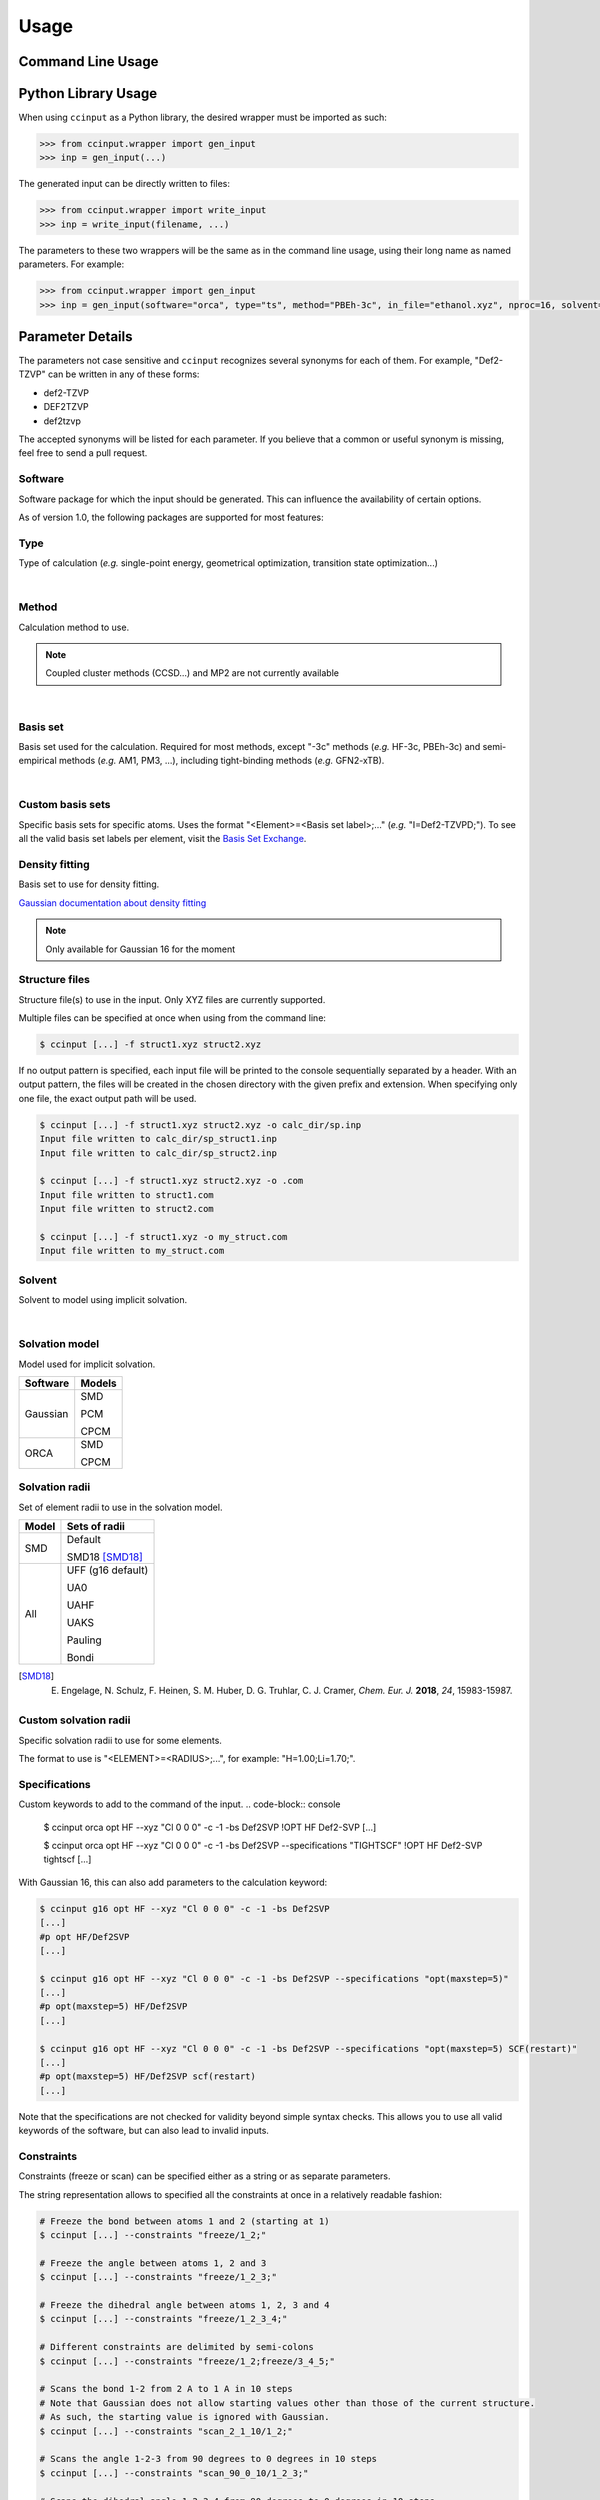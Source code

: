Usage
=====

Command Line Usage
------------------

.. argparse::
   :ref: ccinput.wrapper.get_parser
   :prog: ccinput

Python Library Usage
--------------------

When using ``ccinput`` as a Python library, the desired wrapper must be imported as such:

.. code-block:: python

        >>> from ccinput.wrapper import gen_input
        >>> inp = gen_input(...)

The generated input can be directly written to files:

.. code-block:: python

        >>> from ccinput.wrapper import write_input
        >>> inp = write_input(filename, ...)

The parameters to these two wrappers will be the same as in the command line usage, using their long name as named parameters. For example:

.. code-block:: python

        >>> from ccinput.wrapper import gen_input
        >>> inp = gen_input(software="orca", type="ts", method="PBEh-3c", in_file="ethanol.xyz", nproc=16, solvent="ethanol", solvation_model="SMD")

Parameter Details
------------------

The parameters not case sensitive and ``ccinput`` recognizes several synonyms for each of them. For example, "Def2-TZVP" can be written in any of these forms:

- def2-TZVP
- DEF2TZVP
- def2tzvp

The accepted synonyms will be listed for each parameter. If you believe that a common or useful synonym is missing, feel free to send a pull request.

Software
^^^^^^^^

Software package for which the input should be generated. This can influence the availability of certain options.

As of version 1.0, the following packages are supported for most features:

.. exec::
   from ccinput.constants import SYN_SOFTWARE
   from ccinput.documentation import format_dict_str
   print(format_dict_str(SYN_SOFTWARE, "Software id"))

Type
^^^^

Type of calculation (*e.g.* single-point energy, geometrical optimization, transition state optimization...)

.. exec::
   from ccinput.constants import INV_STR_TYPES
   from ccinput.documentation import format_dict_enum
   print(format_dict_enum(INV_STR_TYPES, "Calculation id"))

|

Method
^^^^^^

Calculation method to use.

.. note::

   Coupled cluster methods (CCSD...) and MP2 are not currently available
        
.. collapse:: All computational methods

        .. exec::
           from ccinput.constants import SYN_METHODS
           from ccinput.documentation import format_dict_str
           print(format_dict_str(SYN_METHODS, "Method"))

|

Basis set
^^^^^^^^^

Basis set used for the calculation. Required for most methods, except "-3c" methods (*e.g.* HF-3c, PBEh-3c) and semi-empirical methods (*e.g.* AM1, PM3, ...), including tight-binding methods (*e.g.* GFN2-xTB).

.. collapse:: All basis sets

        .. exec::
           from ccinput.constants import SYN_BASIS_SETS
           from ccinput.documentation import format_dict_str
           print(format_dict_str(SYN_BASIS_SETS, "Basis set"))

|

Custom basis sets
^^^^^^^^^^^^^^^^^

Specific basis sets for specific atoms. Uses the format "<Element>=<Basis set label>;..." (*e.g.* "I=Def2-TZVPD;"). To see all the valid basis set labels per element, visit the `Basis Set Exchange <https://www.basissetexchange.org/>`_.

Density fitting
^^^^^^^^^^^^^^^

Basis set to use for density fitting.

`Gaussian documentation about density fitting <https://gaussian.com/basissets/>`_

.. note::

   Only available for Gaussian 16 for the moment

Structure files
^^^^^^^^^^^^^^^

Structure file(s) to use in the input. Only XYZ files are currently supported.

Multiple files can be specified at once when using from the command line:

.. code-block:: console

        $ ccinput [...] -f struct1.xyz struct2.xyz

If no output pattern is specified, each input file will be printed to the console sequentially separated by a header. With an output pattern, the files will be created in the chosen directory with the given prefix and extension. When specifying only one file, the exact output path will be used.

.. code-block:: console

        $ ccinput [...] -f struct1.xyz struct2.xyz -o calc_dir/sp.inp
        Input file written to calc_dir/sp_struct1.inp
        Input file written to calc_dir/sp_struct2.inp

        $ ccinput [...] -f struct1.xyz struct2.xyz -o .com
        Input file written to struct1.com
        Input file written to struct2.com

        $ ccinput [...] -f struct1.xyz -o my_struct.com
        Input file written to my_struct.com


Solvent
^^^^^^^

Solvent to model using implicit solvation.

.. collapse:: All solvents

        .. exec::
           from ccinput.constants import SYN_SOLVENTS
           from ccinput.documentation import format_dict_str
           print(format_dict_str(SYN_SOLVENTS, "Solvent"))

|

Solvation model
^^^^^^^^^^^^^^^

Model used for implicit solvation.

========== ========
Software   Models
========== ========
Gaussian   SMD

           PCM

           CPCM

ORCA       SMD

           CPCM
========== ========

Solvation radii
^^^^^^^^^^^^^^^

Set of element radii to use in the solvation model.

.. note:

   Only the default radii and SMD18 radii are implemented in ORCA; the other radii can only be used in Gaussian


======= =================
Model   Sets of radii
======= =================
SMD     Default

        SMD18 [SMD18]_

All     UFF (g16 default)

        UA0 

        UAHF

        UAKS

        Pauling

        Bondi

======= =================

.. [SMD18] E. Engelage, N. Schulz, F. Heinen, S. M. Huber, D. G. Truhlar, C. J. Cramer, *Chem. Eur. J.* **2018**, *24*, 15983-15987.

Custom solvation radii
^^^^^^^^^^^^^^^^^^^^^^

Specific solvation radii to use for some elements.

The format to use is "<ELEMENT>=<RADIUS>;...", for example: "H=1.00;Li=1.70;".

Specifications
^^^^^^^^^^^^^^

Custom keywords to add to the command of the input. 
.. code-block:: console

        $ ccinput orca opt HF --xyz "Cl 0 0 0" -c -1 -bs Def2SVP
        !OPT HF Def2-SVP
        [...]

        $ ccinput orca opt HF --xyz "Cl 0 0 0" -c -1 -bs Def2SVP --specifications "TIGHTSCF"
        !OPT HF Def2-SVP tightscf
        [...]

With Gaussian 16, this can also add parameters to the calculation keyword:

.. code-block:: console

        $ ccinput g16 opt HF --xyz "Cl 0 0 0" -c -1 -bs Def2SVP
        [...]
        #p opt HF/Def2SVP
        [...]

        $ ccinput g16 opt HF --xyz "Cl 0 0 0" -c -1 -bs Def2SVP --specifications "opt(maxstep=5)"
        [...]
        #p opt(maxstep=5) HF/Def2SVP
        [...]

        $ ccinput g16 opt HF --xyz "Cl 0 0 0" -c -1 -bs Def2SVP --specifications "opt(maxstep=5) SCF(restart)"
        [...]
        #p opt(maxstep=5) HF/Def2SVP scf(restart)
        [...]

Note that the specifications are not checked for validity beyond simple syntax checks. This allows you to use all valid keywords of the software, but can also lead to invalid inputs.

Constraints
^^^^^^^^^^^

Constraints (freeze or scan) can be specified either as a string or as separate parameters.

The string representation allows to specified all the constraints at once in a relatively readable fashion:

.. code-block:: console

   # Freeze the bond between atoms 1 and 2 (starting at 1)
   $ ccinput [...] --constraints "freeze/1_2;"

   # Freeze the angle between atoms 1, 2 and 3
   $ ccinput [...] --constraints "freeze/1_2_3;"

   # Freeze the dihedral angle between atoms 1, 2, 3 and 4
   $ ccinput [...] --constraints "freeze/1_2_3_4;"

   # Different constraints are delimited by semi-colons
   $ ccinput [...] --constraints "freeze/1_2;freeze/3_4_5;"

   # Scans the bond 1-2 from 2 A to 1 A in 10 steps
   # Note that Gaussian does not allow starting values other than those of the current structure.
   # As such, the starting value is ignored with Gaussian.
   $ ccinput [...] --constraints "scan_2_1_10/1_2;"

   # Scans the angle 1-2-3 from 90 degrees to 0 degrees in 10 steps
   $ ccinput [...] --constraints "scan_90_0_10/1_2_3;"

   # Scans the dihedral angle 1-2-3-4 from 90 degrees to 0 degrees in 10 steps
   $ ccinput [...] --constraints "scan_90_0_10/1_2_3_4;"

   # Different types of constraint can be combined
   $ ccinput [...] --constraints "scan_90_0_10/1_2_3;freeze/4_5;"

The library usage uses an identical syntax:

.. code-block:: python

        >>> from ccinput.wrapper import gen_input
        >>> inp = gen_input([...], constraints="scan_90_0_10/1_2_3;freeze/4_5;")

With the string, scans always require the starting value, the final value as well as the number of steps. However, more convenient options are available using ``--scan``, ``--from``, ``--to``, ``--nsteps`` and ``--step``:

.. code-block:: console

   # Also scans the bond 1-2 from 2 A to 1 A in 10 steps
   $ ccinput [...] --scan 1 2 --from 2 --to 1 --nsteps 10

   # Scans the bond 1-2 from its current value to 1 A in 10 steps
   $ ccinput [...] --scan 1 2 --to 1 --nsteps 10

   # Scans the bond 1-2 from its current value to 1 A in steps of 0.1 A
   $ ccinput [...] --scan 1 2 --to 1 --step 0.1

   # Equivalent to the above
   $ ccinput [...] --scan 1 2 --to 1 --step -0.1

   # Scans the bonds 1-2 and 3-4 from their current values to 1 A in steps of 0.1 A
   $ ccinput [...] --scan 1 2 --to 1 --step 0.1 --scan 3 4 --to 1 --step 0.1

   # The order of the sets of parameters matters:
   # Scans the bond 1-2 from 1.9 A to 0.5 A by step of 0.15 and 
   # the bond 3-4 from 1.5 A to 1.0 A in step of 0.1 A
   $ ccinput [...] --scan 1 2 --from 1.9 --to 0.5 --step 0.15 --scan 3 4 --from 1.5 --to 1 --step 0.1

   # Scans the bond 1-2 from 1.5 A to 1.0 A in step of 0.1 A and 
   # the bond 3-4 from 1.9 A to 0.5 A by step of 0.15
   $ ccinput [...] --scan 1 2 --from 1.5 --to 1 --step 0.1 --scan 3 4 --from 1.9 --to 0.5 --step 0.15 

   # However, the exact ordering of each different parameter does not matter
   # Equivalent to the above
   $ ccinput [...] --scan 1 2 --to 1 --from 1.5 --step 0.1 --scan 3 4 --step 0.15 --to 0.5 --from 1.9 

   # Moreover, coordinates can be frozen in a similar fashion
   # Freezes the angle between atoms 1, 2 and 3
   $ ccinput [...] --freeze 1 2 3

   # Freezes the angle between atoms 1, 2 and 3 and 
   # scans the bond 1-2 from its current value to 1 A in steps of 0.1 A
   $ ccinput [...] --freeze 1 2 3 --scan 1 2 --to 1 --step 0.1

   # Equivalent to the above
   $ ccinput [...] --scan 1 2 --to 1 --step 0.1 --freeze 1 2 3 

   # Also equivalent to the above (although confusing)
   $ ccinput [...] --scan 1 2 --to 1 --freeze 1 2 3 --step 0.1


The library usage employs arrays for each parameter, with ``freeze`` and ``scan`` being arrays of arrays (for multiple constraints of multiple atoms each). The scanning parameters are prefixed by the letter "s" (for "scan") due to the name clash with the Python keyword ``from``.

.. code-block:: python

        >>> from ccinput.wrapper import gen_input
        >>> inp = gen_input([...], freeze=[[1, 2]])

        >>> inp = gen_input([...], scan=[[2, 3]], sfrom=[1.0], sto=[1.5], snsteps=[5])

        >>> inp = gen_input([...], scan=[[2, 3]], sfrom=[1.0], sto=[1.5], sstep=[0.1])

        >>> inp = gen_input([...], scan=[[2, 3], [1, 2, 3, 4]], sfrom=[1.0, 120], sto=[1.5, 160], sstep=[0.1, 5])

